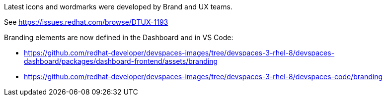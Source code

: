 Latest icons and wordmarks were developed by Brand and UX teams.

See https://issues.redhat.com/browse/DTUX-1193

Branding elements are now defined in the Dashboard and in VS Code:

* https://github.com/redhat-developer/devspaces-images/tree/devspaces-3-rhel-8/devspaces-dashboard/packages/dashboard-frontend/assets/branding
* https://github.com/redhat-developer/devspaces-images/tree/devspaces-3-rhel-8/devspaces-code/branding
